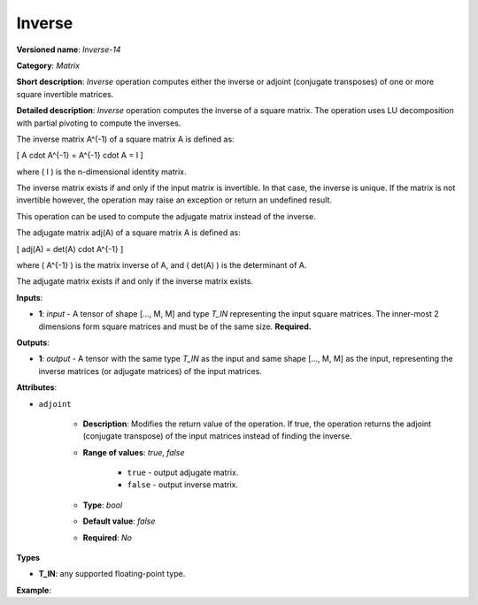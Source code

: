 .. {#openvino_docs_ops_matrix_Inverse_14}

Inverse
=======


.. meta::
  :description: Learn about Inverse-14 - a matrix operation that computes the inverse or adjoint of one or multiple input matrices.

**Versioned name**: *Inverse-14*

**Category**: *Matrix*

**Short description**: *Inverse* operation computes either the inverse or adjoint (conjugate transposes) of one or more square invertible matrices.

**Detailed description**: *Inverse* operation computes the inverse of a square matrix. The operation uses LU decomposition with partial pivoting to compute the inverses.

The inverse matrix A^(-1) of a square matrix A is defined as:

\[ A \cdot A^{-1} = A^{-1} \cdot A = I \]

where \( I \) is the n-dimensional identity matrix.

The inverse matrix exists if and only if the input matrix is invertible. In that case, the inverse is unique. If the matrix is not invertible however, the operation may raise an exception or return an undefined result.

This operation can be used to compute the adjugate matrix instead of the inverse.

The adjugate matrix adj(A) of a square matrix A is defined as:

\[ adj(A) = det(A) \cdot A^{-1} \]

where \( A^{-1} \) is the matrix inverse of A, and \( det(A) \) is the determinant of A.

The adjugate matrix exists if and only if the inverse matrix exists.

**Inputs**:

* **1**: `input` - A tensor of shape [..., M, M] and type `T_IN` representing the input square matrices. The inner-most 2 dimensions form square matrices and must be of the same size. **Required.**

**Outputs**:

* **1**: `output` - A tensor with the same type `T_IN` as the input and same shape [..., M, M] as the input, representing the inverse matrices (or adjugate matrices) of the input matrices.

**Attributes**:

*  ``adjoint``

    * **Description**: Modifies the return value of the operation. If true, the operation returns the adjoint (conjugate transpose) of the input matrices instead of finding the inverse.
    * **Range of values**: `true`, `false`

        * ``true`` - output adjugate matrix.
        * ``false`` - output inverse matrix.

    * **Type**: `bool`
    * **Default value**: `false`
    * **Required**: *No*

**Types**

* **T_IN**: any supported floating-point type.

**Example**:

.. code-block:: xml
    :force:

    <layer ... name="Inverse" type="Inverse">
        <data />
        <input>
            <port id="0" precision="FP32">
                <dim>2</dim> <!-- batch size of 2 -->
                <dim>3</dim> <!-- matrix size of 3x3 -->
                <dim>3</dim>
            </port>
        </input>
        <output>
            <port id="1" precision="FP32" names="Inverse:0">
                <dim>2</dim> <!-- batch size of 2 -->
                <dim>3</dim> <!-- matrix size of 3x3 -->
                <dim>3</dim>
            </port>
        </output>
    </layer>
